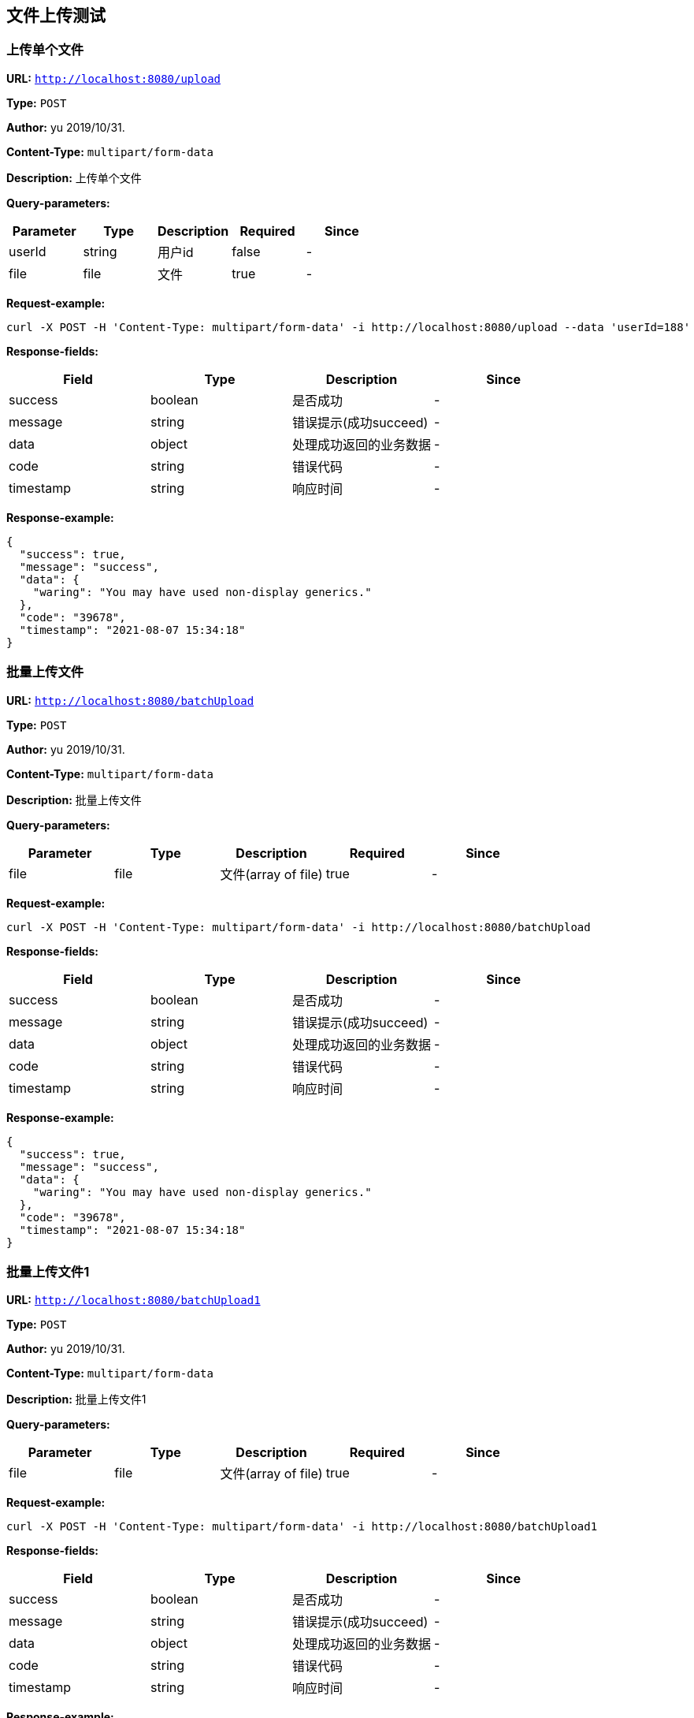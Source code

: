 
== 文件上传测试
=== 上传单个文件
*URL:* `http://localhost:8080/upload`

*Type:* `POST`

*Author:* yu 2019/10/31.

*Content-Type:* `multipart/form-data`

*Description:* 上传单个文件




*Query-parameters:*

[width="100%",options="header"]
[stripes=even]
|====================
|Parameter | Type|Description|Required|Since
|userId|string|用户id|false|-
|file|file|文件|true|-
|====================



*Request-example:*
----
curl -X POST -H 'Content-Type: multipart/form-data' -i http://localhost:8080/upload --data 'userId=188'
----
*Response-fields:*

[width="100%",options="header"]
[stripes=even]
|====================
|Field | Type|Description|Since
|success|boolean|是否成功|-
|message|string|错误提示(成功succeed)|-
|data|object|处理成功返回的业务数据|-
|code|string|错误代码|-
|timestamp|string|响应时间|-
|====================


*Response-example:*
----
{
  "success": true,
  "message": "success",
  "data": {
    "waring": "You may have used non-display generics."
  },
  "code": "39678",
  "timestamp": "2021-08-07 15:34:18"
}
----

=== 批量上传文件
*URL:* `http://localhost:8080/batchUpload`

*Type:* `POST`

*Author:* yu 2019/10/31.

*Content-Type:* `multipart/form-data`

*Description:* 批量上传文件




*Query-parameters:*

[width="100%",options="header"]
[stripes=even]
|====================
|Parameter | Type|Description|Required|Since
|file|file|文件(array of file)|true|-
|====================



*Request-example:*
----
curl -X POST -H 'Content-Type: multipart/form-data' -i http://localhost:8080/batchUpload
----
*Response-fields:*

[width="100%",options="header"]
[stripes=even]
|====================
|Field | Type|Description|Since
|success|boolean|是否成功|-
|message|string|错误提示(成功succeed)|-
|data|object|处理成功返回的业务数据|-
|code|string|错误代码|-
|timestamp|string|响应时间|-
|====================


*Response-example:*
----
{
  "success": true,
  "message": "success",
  "data": {
    "waring": "You may have used non-display generics."
  },
  "code": "39678",
  "timestamp": "2021-08-07 15:34:18"
}
----

=== 批量上传文件1
*URL:* `http://localhost:8080/batchUpload1`

*Type:* `POST`

*Author:* yu 2019/10/31.

*Content-Type:* `multipart/form-data`

*Description:* 批量上传文件1




*Query-parameters:*

[width="100%",options="header"]
[stripes=even]
|====================
|Parameter | Type|Description|Required|Since
|file|file|文件(array of file)|true|-
|====================



*Request-example:*
----
curl -X POST -H 'Content-Type: multipart/form-data' -i http://localhost:8080/batchUpload1
----
*Response-fields:*

[width="100%",options="header"]
[stripes=even]
|====================
|Field | Type|Description|Since
|success|boolean|是否成功|-
|message|string|错误提示(成功succeed)|-
|data|object|处理成功返回的业务数据|-
|code|string|错误代码|-
|timestamp|string|响应时间|-
|====================


*Response-example:*
----
{
  "success": true,
  "message": "success",
  "data": {
    "waring": "You may have used non-display generics."
  },
  "code": "39678",
  "timestamp": "2021-08-07 15:34:18"
}
----

=== 批量上传文件2
*URL:* `http://localhost:8080/batchUpload2`

*Type:* `POST`

*Author:* yu 2019/10/31.

*Content-Type:* `multipart/form-data`

*Description:* 批量上传文件2




*Query-parameters:*

[width="100%",options="header"]
[stripes=even]
|====================
|Parameter | Type|Description|Required|Since
|files|file|批量文件(array of file)|true|-
|====================



*Request-example:*
----
curl -X POST -H 'Content-Type: multipart/form-data' -i http://localhost:8080/batchUpload2
----
*Response-fields:*

[width="100%",options="header"]
[stripes=even]
|====================
|Field | Type|Description|Since
|success|boolean|是否成功|-
|message|string|错误提示(成功succeed)|-
|data|object|处理成功返回的业务数据|-
|code|string|错误代码|-
|timestamp|string|响应时间|-
|====================


*Response-example:*
----
{
  "success": true,
  "message": "success",
  "data": {
    "waring": "You may have used non-display generics."
  },
  "code": "39678",
  "timestamp": "2021-08-07 15:34:18"
}
----

=== 批量上传文件3
*URL:* `http://localhost:8080/batchUpload3`

*Type:* `POST`

*Author:* yu 2019/10/31.

*Content-Type:* `multipart/form-data`

*Description:* 批量上传文件3




*Query-parameters:*

[width="100%",options="header"]
[stripes=even]
|====================
|Parameter | Type|Description|Required|Since
|files|file|批量文件(array of file)|true|-
|====================



*Request-example:*
----
curl -X POST -H 'Content-Type: multipart/form-data' -i http://localhost:8080/batchUpload3
----
*Response-fields:*

[width="100%",options="header"]
[stripes=even]
|====================
|Field | Type|Description|Since
|success|boolean|是否成功|-
|message|string|错误提示(成功succeed)|-
|data|object|处理成功返回的业务数据|-
|code|string|错误代码|-
|timestamp|string|响应时间|-
|====================


*Response-example:*
----
{
  "success": true,
  "message": "success",
  "data": {
    "waring": "You may have used non-display generics."
  },
  "code": "39678",
  "timestamp": "2021-08-07 15:34:18"
}
----

